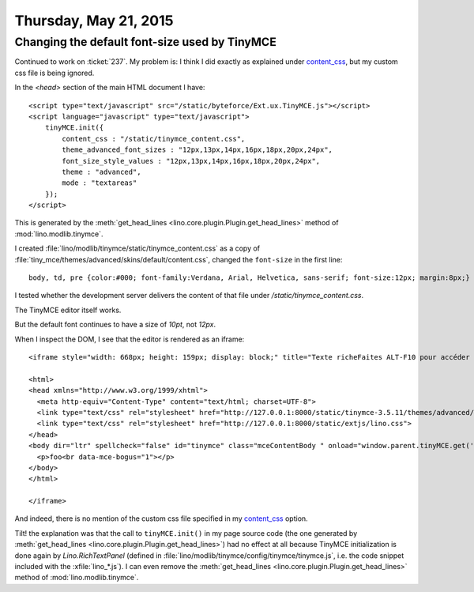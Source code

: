 ======================
Thursday, May 21, 2015
======================

Changing the default font-size used by TinyMCE
==============================================

Continued to work on :ticket:`237`.  My problem is: I think I did
exactly as explained under `content_css
<http://www.tinymce.com/wiki.php/Configuration3x:content_css>`__, but
my custom css file is being ignored. 

In the `<head>` section of the main HTML document I have::

    <script type="text/javascript" src="/static/byteforce/Ext.ux.TinyMCE.js"></script>
    <script language="javascript" type="text/javascript">
        tinyMCE.init({
            content_css : "/static/tinymce_content.css",
            theme_advanced_font_sizes : "12px,13px,14px,16px,18px,20px,24px",
            font_size_style_values : "12px,13px,14px,16px,18px,20px,24px",
            theme : "advanced",
            mode : "textareas"
        });
    </script>

This is generated by the :meth:`get_head_lines
<lino.core.plugin.Plugin.get_head_lines>` method of
:mod:`lino.modlib.tinymce`.

I created
:file:`lino/modlib/tinymce/static/tinymce_content.css` 
as a copy of
:file:`tiny_mce/themes/advanced/skins/default/content.css`, changed
the ``font-size`` in the first line::

  body, td, pre {color:#000; font-family:Verdana, Arial, Helvetica, sans-serif; font-size:12px; margin:8px;}


I tested whether the development server delivers the content of that
file under `/static/tinymce_content.css`.

The TinyMCE editor itself works.

But the default font continues to have a size of `10pt`, not `12px`.

When I inspect the DOM, I see that the editor is rendered as an iframe::

    <iframe style="width: 668px; height: 159px; display: block;" title="Texte richeFaites ALT-F10 pour accéder à la barre d'outils. Faites ALT-0 pour accéder à l'aide" allowtransparency="true" src="javascript:&quot;&quot;" id="ext-comp-3452_ifr" frameborder="0">
    
    <html>
    <head xmlns="http://www.w3.org/1999/xhtml">
      <meta http-equiv="Content-Type" content="text/html; charset=UTF-8">
      <link type="text/css" rel="stylesheet" href="http://127.0.0.1:8000/static/tinymce-3.5.11/themes/advanced/skins/default/content.css">
      <link type="text/css" rel="stylesheet" href="http://127.0.0.1:8000/static/extjs/lino.css">
    </head>
    <body dir="ltr" spellcheck="false" id="tinymce" class="mceContentBody " onload="window.parent.tinyMCE.get('ext-comp-3452').onLoad.dispatch();" contenteditable="true">
      <p>foo<br data-mce-bogus="1"></p>
    </body>
    </html>

    </iframe>

And indeed, there is no mention of the custom css file specified in my
`content_css
<http://www.tinymce.com/wiki.php/Configuration3x:content_css>`__ option.

Tilt! the explanation was that the call to ``tinyMCE.init()`` in my
page source code (the one generated by :meth:`get_head_lines
<lino.core.plugin.Plugin.get_head_lines>`) had no effect at all
because TinyMCE initialization is done again by `Lino.RichTextPanel`
(defined in :file:`lino/modlib/tinymce/config/tinymce/tinymce.js`,
i.e. the code snippet included with the :xfile:`lino_*.js`).  I can
even remove the :meth:`get_head_lines
<lino.core.plugin.Plugin.get_head_lines>` method of
:mod:`lino.modlib.tinymce`.
